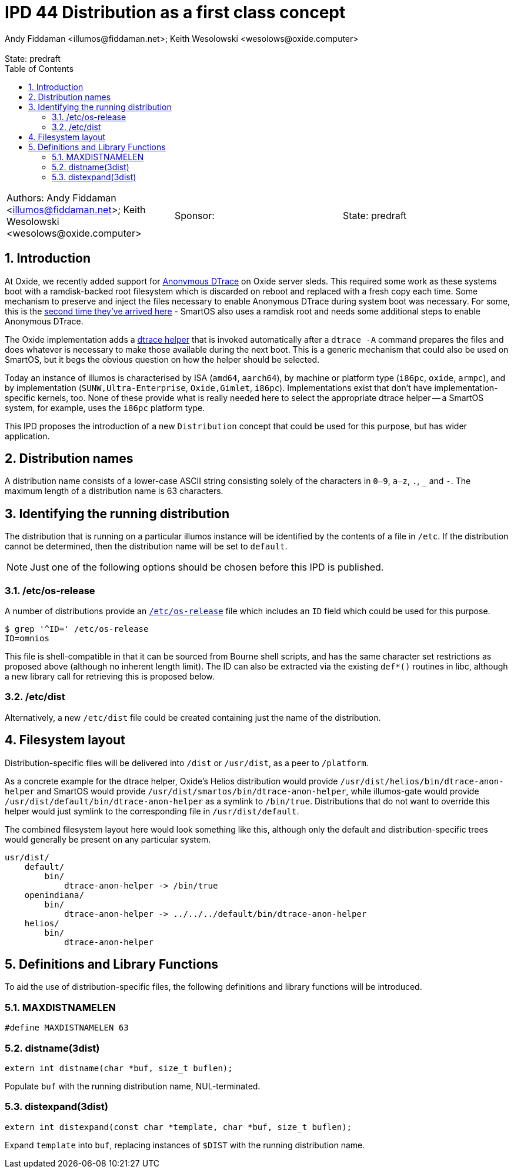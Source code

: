 :showtitle:
:toc: left
:numbered:
:icons: font
:state: predraft
:revremark: State: {state}
:authors: Andy Fiddaman <illumos@fiddaman.net>; Keith Wesolowski <wesolows@oxide.computer>
:sponsor:
:source-highlighter: highlight.js
ifdef::env-github[]
:tip-caption: :bulb:
:note-caption: :information_source:
:important-caption: :heavy_exclamation_mark:
:caution-caption: :fire:
:warning-caption: :warning:
endif::[]

= IPD 44 Distribution as a first class concept
{authors}

[cols="3"]
|===
|Authors: {authors}
|Sponsor: {sponsor}
|State: {state}
|===

== Introduction

At Oxide, we recently added support for
https://www.illumos.org/books/dtrace/chp-anon.html#chp-anon[Anonymous DTrace]
on Oxide server sleds. This required some work as these systems boot with
a ramdisk-backed root filesystem which is discarded on reboot and replaced
with a fresh copy each time. Some mechanism to preserve and inject the files
necessary to enable Anonymous DTrace during system boot was necessary. For
some, this is the
https://wesolows.dtrace.org/2013/12/28/anonymous-tracing-on-smartos/[second time they've arrived here] -
SmartOS also uses a ramdisk root and needs some additional steps to enable
Anonymous DTrace.

The Oxide implementation adds a
https://github.com/oxidecomputer/illumos-gate/commit/80cbd83785413166fcdd30080245ba7ca3b3b97e[dtrace helper]
that is invoked automatically after a `dtrace -A` command prepares the files
and does whatever is necessary to make those available during the next boot.
This is a generic mechanism that could also be used on SmartOS, but it begs the
obvious question on how the helper should be selected.

Today an instance of illumos is characterised by ISA (`amd64`, `aarch64`), by
machine or platform type (`i86pc`, `oxide`, `armpc`), and by implementation
(`SUNW,Ultra-Enterprise`, `Oxide,Gimlet`, `i86pc`). Implementations exist that
don't have implementation-specific kernels, too. None of these provide what is
really needed here to select the appropriate dtrace helper -- a SmartOS system,
for example, uses the `i86pc` platform type.

This IPD proposes the introduction of a new `Distribution` concept that could
be used for this purpose, but has wider application.

== Distribution names

A distribution name consists of a lower-case ASCII string consisting solely of
the characters in `0–9`, `a–z`, `.`, `_` and `-`. The maximum length of a
distribution name is 63 characters.

== Identifying the running distribution

The distribution that is running on a particular illumos instance will be
identified by the contents of a file in `/etc`. If the distribution cannot
be determined, then the distribution name will be set to `default`.

NOTE: Just one of the following options should be chosen before this IPD is
published.

=== /etc/os-release

A number of distributions provide an
https://www.man7.org/linux/man-pages/man5/os-release.5.html[`/etc/os-release`]
file which includes an `ID` field which could be used for this purpose.
[source,console]
----
$ grep '^ID=' /etc/os-release
ID=omnios
----
This file is shell-compatible in that it can be sourced from Bourne shell
scripts, and has the same character set restrictions as proposed above
(although no inherent length limit). The ID can also be extracted via the
existing `def*()` routines in libc, although a new library call for retrieving
this is proposed below.

=== /etc/dist

Alternatively, a new `/etc/dist` file could be created containing just the name
of the distribution.

== Filesystem layout

Distribution-specific files will be delivered into `/dist` or `/usr/dist`, as
a peer to `/platform`.

As a concrete example for the dtrace helper, Oxide's Helios distribution
would provide `/usr/dist/helios/bin/dtrace-anon-helper` and SmartOS would
provide `/usr/dist/smartos/bin/dtrace-anon-helper`, while illumos-gate
would provide `/usr/dist/default/bin/dtrace-anon-helper` as a symlink to
`/bin/true`. Distributions that do not want to override this helper would
just symlink to the corresponding file in `/usr/dist/default`.

The combined filesystem layout here would look something like this, although
only the default and distribution-specific trees would generally be present on
any particular system.

----
usr/dist/
    default/
        bin/
	    dtrace-anon-helper -> /bin/true
    openindiana/
        bin/
	    dtrace-anon-helper -> ../../../default/bin/dtrace-anon-helper
    helios/
        bin/
	    dtrace-anon-helper
----

== Definitions and Library Functions

To aid the use of distribution-specific files, the following definitions and
library functions will be introduced.

=== MAXDISTNAMELEN

[source,c]
----
#define MAXDISTNAMELEN 63
----

=== distname(3dist)

[source,c]
----
extern int distname(char *buf, size_t buflen);
----

Populate `buf` with the running distribution name, NUL-terminated.

=== distexpand(3dist)

[source,c]
----
extern int distexpand(const char *template, char *buf, size_t buflen);
----

Expand `template` into `buf`, replacing instances of `$DIST` with the
running distribution name.

